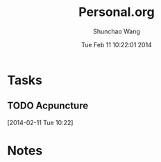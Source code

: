 #+TITLE: Personal.org 
#+DATE: Tue Feb 11 10:22:01 2014
#+AUTHOR: Shunchao Wang
#+EMAIL: shunchao.wang@osumc.edu

* Tasks
** TODO Acpuncture
SCHEDULED: <2014-02-12 Wed 12:00>
  [2014-02-11 Tue 10:22]
* Notes

